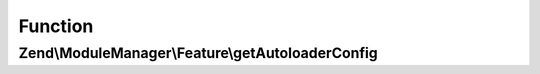 .. ModuleManager/Feature/AutoloaderProviderInterface.php generated using docpx on 01/30/13 03:02pm


Function
********

Zend\\ModuleManager\\Feature\\getAutoloaderConfig
=================================================

.. function:: Zend\ModuleManager\Feature\getAutoloaderConfig()


    Return an array for passing to Zend\Loader\AutoloaderFactory.

    :rtype: array 



